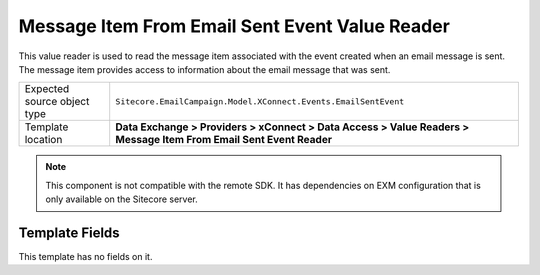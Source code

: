 Message Item From Email Sent Event Value Reader
===================================================
This value reader is used to read the message item associated 
with the event created when an email message is sent. The
message item provides access to information about the email
message that was sent.

.. |source-type-label| replace:: Expected source object type
.. |source-type| replace:: ``Sitecore.EmailCampaign.Model.XConnect.Events.EmailSentEvent``
.. |template-location| replace:: **Data Exchange > Providers > xConnect > Data Access > Value Readers > Message Item From Email Sent Event Reader**

+---------------------------+---------------------------------------------------------------------+
| |source-type-label|       | |source-type|                                                       |
+---------------------------+---------------------------------------------------------------------+
| Template location         | |template-location|                                                 |
+---------------------------+---------------------------------------------------------------------+

.. note::

    This component is not compatible with the remote SDK. 
    It has dependencies on EXM configuration that is only 
    available on the Sitecore server.

Template Fields
---------------------------------------------------
This template has no fields on it.